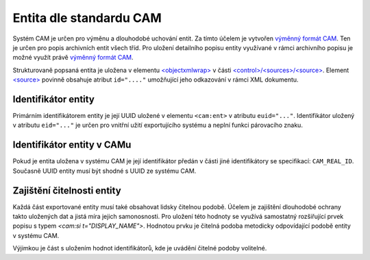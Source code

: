 .. _ead_ap_cam:

================================
Entita dle standardu CAM
================================

Systém CAM je určen pro výměnu a dlouhodobé uchování entit.
Za tímto účelem je vytvořen `výměnný formát CAM <https://cam.nacr.cz/doc>`_.
Ten je určen pro popis archivních entit všech tříd. Pro
uložení detailního popisu entity využívané v rámci archivního 
popisu je možné využít právě `výměnný formát CAM <https://cam.nacr.cz/doc>`_.

Strukturovaně popsaná entita je uložena v elementu 
`<objectxmlwrap> <https://www.loc.gov/ead/EAD3taglib/EAD3.html#elem-objectxmlwrap>`_
v části `<control>/<sources>/<source> <https://www.loc.gov/ead/EAD3taglib/EAD3.html#elem-source>`_.
Element `<source> <https://www.loc.gov/ead/EAD3taglib/EAD3.html#elem-source>`_ 
povinně obsahuje atribut ``id="...."`` umožňující
jeho odkazování v rámci XML dokumentu.


Identifikátor entity
========================

Primárním identifikátorem entity je její UUID uložené v elementu ``<cam:ent>`` v atributu ``euid="..."``.
Identifikátor uložený v atributu ``eid="..."`` je určen pro vnitřní užití exportujícího systému a neplní 
funkci párovacího znaku.


Identifikátor entity v CAMu
============================

Pokud je entita uložena v systému CAM je její identifikátor předán v části jiné identifikátory 
se specifikací: ``CAM_REAL_ID``. Současně UUID entity musí být shodné s UUID ze systému CAM.


Zajištění čitelnosti entity
=============================

Každá část exportované entity musí také obsahovat lidsky čitelnou podobě. 
Účelem je zajištění dlouhodobé ochrany takto uložených dat a jistá míra 
jejich samonosnosti. Pro uložení této hodnoty se využívá samostatný rozšiřující prvek 
popisu s typem `<cam:si t="DISPLAY_NAME">`. Hodnotou prvku je čitelná podoba
metodicky odpovídající podobě entity v systému CAM.

Výjimkou je část s uložením hodnot identifikátorů, kde je uvádění čitelné 
podoby volitelné.


.. code-block:: xml
   :caption: Příklad exportu entity včetně identifikátoru CAM

   <cam:ent eid="90273" ens="ERS_APPROVED" ent="ARTWORK_ARTWORK" euid="a1ae089d-581b-48b4-97e7-5debb2c42794">
     <cam:revi>
       <cam:rid>fd742012-83db-4b60-afef-670ba9406352</cam:rid>
       <cam:usr>system</cam:usr>
       <cam:modt>2022-07-17T06:46:33.461473</cam:modt>
     </cam:revi>
     <cam:prts>
       <cam:p pid="8e6b73ce-dfca-47a1-86a9-0e1ac6e239d9" t="PT_NAME">
         <cam:itms>
           <cam:si t="NM_MAIN" uuid="22bfc088-33df-4d3f-8d92-79b17acfd720">Ohnivé léto</cam:si>
           <cam:si t="NM_SUP_GEN" uuid="939c6753-12c9-4fc3-9390-d2e03cd956dd">film</cam:si>
           <cam:si t="NM_SUP_CHRO" uuid="36498a91-8993-422a-b7e0-881ae0437e64">1939</cam:si>
           <cam:si t="NM_AUTH" uuid="5bcd6a75-e01d-4feb-bcbe-5f002a22ad4b">František Čáp a Václav Krška</cam:si>
           <cam:ei s="LNG_cze" t="NM_LANG" uuid="bad32995-9927-433c-8c69-744078aeb79e"/>
         </cam:itms>
         <cam:eits>
           <cam:si t="DISPLAY_NAME">Ohnivé léto (František Čáp a Václav Krška : film : 1939)</cam:si>
         </cam:eits>
       </cam:p>
       <cam:p pid="3c7b8571-157e-40f3-a6ec-947889df6db9" t="PT_BODY">
         <cam:itms>
           <cam:si t="BRIEF_DESC" uuid="0121a0e0-264b-4dd2-b549-ae319ca85501">celovečerní film</cam:si>
         </cam:itms>
         <cam:eits>
           <cam:si t="DISPLAY_NAME">celovečerní film</cam:si>
         </cam:eits>
       </cam:p>
       <cam:p pid="6629b495-6e1e-4fed-969a-7d2b3e7979fd" t="PT_CRE">
         <cam:itms>
           <cam:ei s="CRC_RISE" t="CRE_CLASS" uuid="f8cdfb30-4122-460b-ae4e-7ecd4f1d1614"/>
           <cam:di f="1939-01-01T00:00:00" fe="false" fmt="Y" t="CRE_DATE" to="1939-12-31T23:59:59" toe="false" uuid="9cd9012f-41d6-4697-af3c-8307422617b9"/>
         </cam:itms>
         <cam:eits>
           <cam:si t="DISPLAY_NAME">vznik, 1939 (autor/tvůrce: Krška, Václav (1900-1969), autor/tvůrce: Čáp, František (1913-1972))</cam:si>
         </cam:eits>
       </cam:p>
       <cam:p pid="d2989cd6-d914-4f22-804c-7f5728e1c1a4" t="PT_NAME">
         <cam:itms>
           <cam:si t="NM_MAIN" uuid="100e9f74-723d-449d-ac2e-72d57b3e0508">Fiery Summer</cam:si>
           <cam:ei s="LNG_eng" t="NM_LANG" uuid="88c229e8-4a08-423d-ab28-ee773179b762"/>
         </cam:itms>
         <cam:eits>
           <cam:si t="DISPLAY_NAME">Fiery Summer</cam:si>
         </cam:eits>
       </cam:p>
       <cam:p pid="849d3585-281b-4278-9bf8-62ef318a8e6a" t="PT_NAME">
         <cam:itms>
           <cam:si t="NM_MAIN" uuid="d59f3a3e-aafd-46b7-a8ac-201ad628aff4">Lodernder Sommer</cam:si>
           <cam:ei s="LNG_ger" t="NM_LANG" uuid="33095e32-1589-474d-9c53-e795873e3bc9"/>
         </cam:itms>
         <cam:eits>
           <cam:si t="DISPLAY_NAME">Lodernder Sommer</cam:si>
         </cam:eits>
       </cam:p>
       <cam:p pid="73d6caae-bc1f-40a8-9195-d2fc1044f99f" t="PT_IDENT">
         <cam:itms>
           <cam:ei s="CAM_REAL_ID" t="IDN_TYPE" uuid="49880ce8-bc76-42cd-9239-6e8c69ea3217"/>
           <cam:si t="IDN_VALUE" uuid="de710610-209a-47de-b07b-425489d0d0ff">83404</cam:si>
         </cam:itms>
       </cam:p>
     </cam:prts>
   </cam:ent>
  

